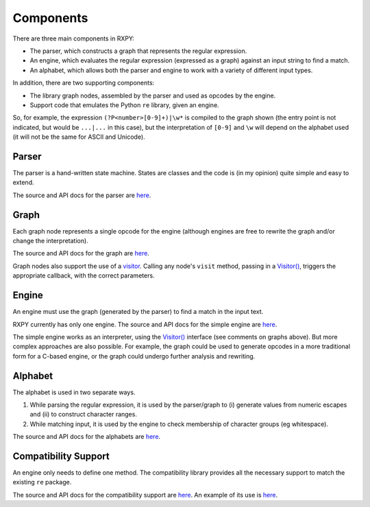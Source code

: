 
.. _components:

Components
==========

There are three main components in RXPY:

* The parser, which constructs a graph that represents the regular
  expression.

* An engine, which evaluates the regular expression (expressed as a graph)
  against an input string to find a match.

* An alphabet, which allows both the parser and engine to work with a variety
  of different input types.

In addition, there are two supporting components:

* The library graph nodes, assembled by the parser and used as opcodes by the
  engine.

* Support code that emulates the Python ``re`` library, given an engine.

So, for example, the expression ``(?P<number>[0-9]+)|\w*`` is compiled to the
graph shown (the entry point is not indicated, but would be ``...|...`` in
this case), but the interpretation of ``[0-9]`` and ``\w`` will depend on the
alphabet used (it will not be the same for ASCII and Unicode).

.. figure::  example-graph.png
   :align:   center

Parser
------

The parser is a hand-written state machine.  States are classes and the code
is (in my opinion) quite simple and easy to extend.

The source and API docs for the parser are `here
<api/redirect.html#rxpy.parser>`_.

Graph
-----

Each graph node represents a single opcode for the engine (although engines
are free to rewrite the graph and/or change the interpretation).

The source and API docs for the graph are `here
<api/redirect.html#rxpy.graph>`_.

Graph nodes also support the use of a `visitor
<api/redirect.html#rxpy.graph.visitor>`_.  Calling any node's ``visit``
method, passing in a `Visitor()
<api/redirect.html#rxpy.graph.visitor.Visitor>`_, triggers the appropriate
callback, with the correct parameters.

Engine
------

An engine must use the graph (generated by the parser) to find a match in the
input text.  

RXPY currently has only one engine.  The source and API docs for the simple
engine are `here <api/redirect.html#rxpy.engine.simple>`_.

The simple engine works as an interpreter, using the `Visitor()
<api/redirect.html#rxpy.graph.visitor.Visitor>`_ interface (see comments on
graphs above).  But more complex approaches are also possible.  For example,
the graph could be used to generate opcodes in a more traditional form for a
C-based engine, or the graph could undergo further analysis and rewriting.

Alphabet
--------

The alphabet is used in two separate ways.

#. While parsing the regular expression, it is used by the parser/graph to (i)
   generate values from numeric escapes and (ii) to construct character ranges.

#. While matching input, it is used by the engine to check membership of
   character groups (eg whitespace).

The source and API docs for the alphabets are `here
<api/redirect.html#rxpy.alphabet>`_.

Compatibility Support
---------------------

An engine only needs to define one method.  The compatibility library
provides all the necessary support to match the existing ``re`` package.

The source and API docs for the compatibility support are `here
<api/redirect.html#rxpy.compat>`_.  An example of its use is `here
<api/redirect.html#rxpy.engine.simple.re>`_.

